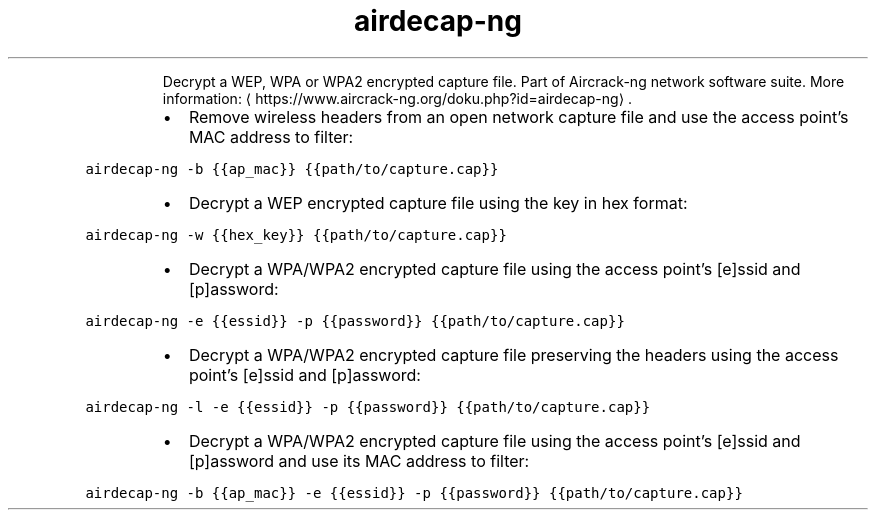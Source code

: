 .TH airdecap\-ng
.PP
.RS
Decrypt a WEP, WPA or WPA2 encrypted capture file.
Part of Aircrack\-ng network software suite.
More information: \[la]https://www.aircrack-ng.org/doku.php?id=airdecap-ng\[ra]\&.
.RE
.RS
.IP \(bu 2
Remove wireless headers from an open network capture file and use the access point's MAC address to filter:
.RE
.PP
\fB\fCairdecap\-ng \-b {{ap_mac}} {{path/to/capture.cap}}\fR
.RS
.IP \(bu 2
Decrypt a WEP encrypted capture file using the key in hex format:
.RE
.PP
\fB\fCairdecap\-ng \-w {{hex_key}} {{path/to/capture.cap}}\fR
.RS
.IP \(bu 2
Decrypt a WPA/WPA2 encrypted capture file using the access point's [e]ssid and [p]assword:
.RE
.PP
\fB\fCairdecap\-ng \-e {{essid}} \-p {{password}} {{path/to/capture.cap}}\fR
.RS
.IP \(bu 2
Decrypt a WPA/WPA2 encrypted capture file preserving the headers using the access point's [e]ssid and [p]assword:
.RE
.PP
\fB\fCairdecap\-ng \-l \-e {{essid}} \-p {{password}} {{path/to/capture.cap}}\fR
.RS
.IP \(bu 2
Decrypt a WPA/WPA2 encrypted capture file using the access point's [e]ssid and [p]assword and use its MAC address to filter:
.RE
.PP
\fB\fCairdecap\-ng \-b {{ap_mac}} \-e {{essid}} \-p {{password}} {{path/to/capture.cap}}\fR
